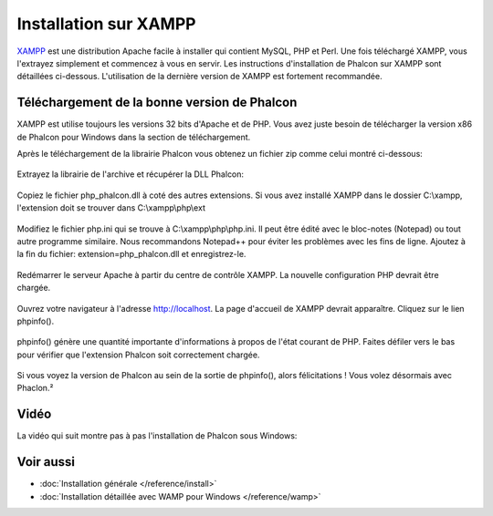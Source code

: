 Installation sur XAMPP
======================

XAMPP_ est une distribution Apache facile à installer qui contient MySQL, PHP et Perl. Une fois téléchargé XAMPP, vous l'extrayez simplement et commencez à vous en servir. Les instructions d'installation de Phalcon sur XAMPP sont détaillées ci-dessous. L'utilisation de la dernière version de XAMPP est fortement recommandée.

Téléchargement de la bonne version de Phalcon
---------------------------------------------
XAMPP est utilise toujours les versions 32 bits d'Apache et de PHP. Vous avez juste besoin de télécharger la version x86 de Phalcon pour Windows dans la section de téléchargement.

Après le téléchargement de la librairie Phalcon vous obtenez un fichier zip comme celui montré ci-dessous:

.. figure:: ../_static/img/xampp-1.png
    :align: center

Extrayez la librairie de l'archive et récupérer la DLL Phalcon:

.. figure:: ../_static/img/xampp-2.png
    :align: center

Copiez le fichier php_phalcon.dll à coté des autres extensions. Si vous avez installé XAMPP dans le dossier C:\\xampp, l'extension doit se trouver dans C:\\xampp\\php\\ext

.. figure:: ../_static/img/xampp-3.png
    :align: center

Modifiez le fichier php.ini qui se trouve à C:\\xampp\\php\\php.ini. Il peut être édité avec le bloc-notes (Notepad) ou tout autre programme similaire. Nous recommandons Notepad++ pour éviter les problèmes avec les fins de ligne. Ajoutez à la fin du fichier: extension=php_phalcon.dll et enregistrez-le.

.. figure:: ../_static/img/xampp-4.png
    :align: center

Redémarrer le serveur Apache à partir du centre de contrôle XAMPP. La nouvelle configuration PHP devrait être chargée.

.. figure:: ../_static/img/xampp-5.png
    :align: center

Ouvrez votre navigateur à l'adresse http://localhost. La page d'accueil de XAMPP devrait apparaître. Cliquez sur le lien phpinfo(). 

.. figure:: ../_static/img/xampp-6.png
    :align: center

phpinfo() génère une quantité importante d'informations à propos de l'état courant de PHP. Faites défiler vers le bas pour vérifier que l'extension Phalcon soit correctement chargée.

.. figure:: ../_static/img/xampp-7.png
    :align: center

Si vous voyez la version de Phalcon au sein de la sortie de phpinfo(), alors félicitations ! Vous volez désormais avec Phaclon.²

Vidéo
-----
La vidéo qui suit montre pas à pas l'installation de Phalcon sous Windows:

.. raw:: html

   <div align="center"><iframe src="https://player.vimeo.com/video/40265988" width="500" height="266" frameborder="0" webkitAllowFullScreen mozallowfullscreen allowFullScreen></iframe></div>

Voir aussi
----------
* :doc:`Installation générale </reference/install>`
* :doc:`Installation détaillée avec WAMP pour Windows </reference/wamp>`

.. _XAMPP: https://www.apachefriends.org/fr/download.html
